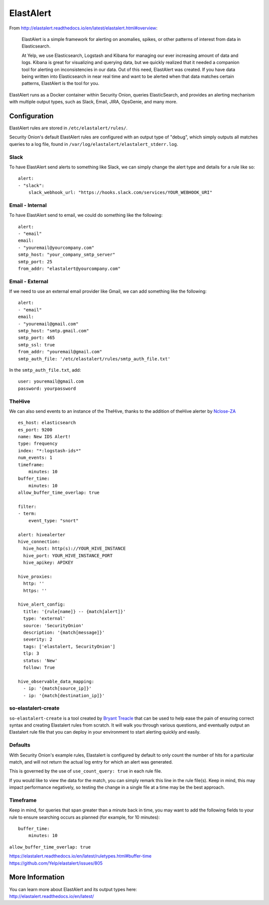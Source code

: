 ElastAlert
==========

From
http://elastalert.readthedocs.io/en/latest/elastalert.html#overview:

    ElastAlert is a simple framework for alerting on anomalies, spikes,
    or other patterns of interest from data in Elasticsearch.

    At Yelp, we use Elasticsearch, Logstash and Kibana for managing our
    ever increasing amount of data and logs. Kibana is great for
    visualizing and querying data, but we quickly realized that it
    needed a companion tool for alerting on inconsistencies in our data.
    Out of this need, ElastAlert was created. If you have data being
    written into Elasticsearch in near real time and want to be alerted
    when that data matches certain patterns, ElastAlert is the tool for
    you.

ElastAlert runs as a Docker container within Security Onion, queries ElasticSearch, and provides an alerting mechanism with multiple output types, such as Slack, Email, JIRA, OpsGenie, and many more.

Configuration
-------------

ElastAlert rules are stored in ``/etc/elastalert/rules/``.

Security Onion's default ElastAlert rules are configured with an output type of "debug", which simply outputs all matches queries to a log file, found in ``/var/log/elastalert/elastalert_stderr.log``.

Slack
~~~~~

To have ElastAlert send alerts to something like Slack, we can simply change the alert type and details for a rule like so:

::

    alert:
    - "slack":
        slack_webhook_url: "https://hooks.slack.com/services/YOUR_WEBHOOK_URI"

Email - Internal
~~~~~~~~~~~~~~~~

To have ElastAlert send to email, we could do something like the following:

::

    alert:
    - "email"
    email:
    - "youremail@yourcompany.com"
    smtp_host: "your_company_smtp_server"
    smtp_port: 25
    from_addr: "elastalert@yourcompany.com"

Email - External
~~~~~~~~~~~~~~~~

If we need to use an external email provider like Gmail, we can add something like the following:

::

    alert:
    - "email"
    email:
    - "youremail@gmail.com"
    smtp_host: "smtp.gmail.com"
    smtp_port: 465
    smtp_ssl: true
    from_addr: "youremail@gmail.com"
    smtp_auth_file: '/etc/elastalert/rules/smtp_auth_file.txt'

In the ``smtp_auth_file.txt``, add:

::

    user: youremail@gmail.com
    password: yourpassword   

TheHive
~~~~~~~

We can also send events to an instance of the TheHive, thanks to the addition of theHive alerter by `Nclose-ZA <https://github.com/Nclose-ZA/elastalert_hive_alerter>`__

::

    es_host: elasticsearch
    es_port: 9200
    name: New IDS Alert!
    type: frequency
    index: "*:logstash-ids*"
    num_events: 1
    timeframe:
        minutes: 10
    buffer_time:
        minutes: 10
    allow_buffer_time_overlap: true

    filter:
    - term:
        event_type: "snort"

    alert: hivealerter
    hive_connection:
      hive_host: http(s)://YOUR_HIVE_INSTANCE
      hive_port: YOUR_HIVE_INSTANCE_PORT
      hive_apikey: APIKEY

    hive_proxies:
      http: ''
      https: ''

    hive_alert_config:
      title: '{rule[name]} -- {match[alert]}'
      type: 'external'
      source: 'SecurityOnion'
      description: '{match[message]}'
      severity: 2
      tags: ['elastalert, SecurityOnion']
      tlp: 3
      status: 'New'
      follow: True

    hive_observable_data_mapping:
      - ip: '{match[source_ip]}'
      - ip: '{match[destination_ip]}'

so-elastalert-create
~~~~~~~~~~~~~~~~~~~~

``so-elastalert-create`` is a tool created by `Bryant Treacle <https://github.com/bryant-treacle/so-elastalert-create>`__ that can be used to help ease the pain of ensuring correct syntax and creating Elastalert rules from scratch. It will walk you through various questions, and eventually output an Elastalert rule file that you can deploy in your environment to start alerting quickly and easily.

Defaults
~~~~~~~~

With Security Onion's example rules, Elastalert is configured by default to only count the number of hits for a particular match, and will not return the actual log entry for which an alert was generated.

This is governed by the use of ``use_count_query: true`` in each rule file.

If you would like to view the data for the match, you can simply remark this line in the rule file(s). Keep in mind, this may impact performance negatively, so testing the change in a single file at a time may be the best approach.

Timeframe
~~~~~~~~~

Keep in mind, for queries that span greater than a minute back in time, you may want to add the following fields to your rule to ensure searching occurs as planned (for example, for 10 minutes):

::

    buffer_time:   
        minutes: 10   

``allow_buffer_time_overlap: true``

| https://elastalert.readthedocs.io/en/latest/ruletypes.html#buffer-time
| https://github.com/Yelp/elastalert/issues/805

More Information
----------------

| You can learn more about ElastAlert and its output types here:
| http://elastalert.readthedocs.io/en/latest/
